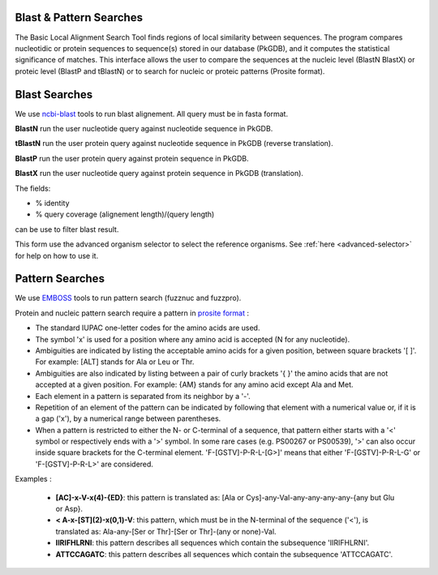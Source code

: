 .. _blast_pattern_searches:

########################
Blast & Pattern Searches
########################

The Basic Local Alignment Search Tool finds regions of local similarity between sequences. The program compares nucleotidic or protein sequences to sequence(s) stored in our database (PkGDB), and it computes the statistical significance of matches. This interface allows the user to compare the sequences at the nucleic level (BlastN BlastX) or proteic level (BlastP and tBlastN) or to search for nucleic or proteic patterns (Prosite format).

.. _blast_searches:

########################
Blast Searches
########################

We use `ncbi-blast <https://blast.ncbi.nlm.nih.gov/Blast.cgi>`_ tools to run blast alignement. All query must be in fasta format.

**BlastN** run the user nucleotide query against nucleotide sequence in PkGDB.
 
**tBlastN** run the user protein query against nucleotide sequence in PkGDB (reverse translation).
 
**BlastP** run the user protein query against protein sequence in PkGDB.
 
**BlastX** run the user nucleotide query against protein sequence in PkGDB (translation).


The fields:

- % identity

- % query coverage (alignement length)/(query length)

can be use to filter blast result.   

This form use the advanced organism selector to select the reference organisms.
See :ref:`here <advanced-selector>` for help on how to use it.

.. image:: img/blast.png


.. _pattern_searches:

########################
Pattern Searches
########################

We use `EMBOSS <http://emboss.sourceforge.net/apps/>`_ tools to run pattern search (fuzznuc and fuzzpro). 

Protein and nucleic pattern search require a pattern in `prosite format <http://prosite.expasy.org/scanprosite/scanprosite_doc.html>`_ :

- The standard IUPAC one-letter codes for the amino acids are used.
- The symbol 'x' is used for a position where any amino acid is accepted (N for any nucleotide).
- Ambiguities are indicated by listing the acceptable amino acids for a given position, between square brackets '[ ]'. For example: [ALT]   stands for Ala or Leu or Thr.
- Ambiguities are also indicated by listing between a pair of curly brackets '{ }' the amino acids that are not accepted at a given         position. For example: {AM} stands for any amino acid except Ala and Met.
- Each element in a pattern is separated from its neighbor by a '-'.
- Repetition of an element of the pattern can be indicated by following that element with a numerical value or, if it is a gap ('x'), by   a numerical range between parentheses.
- When a pattern is restricted to either the N- or C-terminal of a sequence, that pattern either starts with a '<' symbol or respectively   ends with a '>' symbol. In some rare cases (e.g. PS00267 or PS00539), '>' can also occur inside square brackets for the C-terminal       element. 'F-[GSTV]-P-R-L-[G>]' means that either 'F-[GSTV]-P-R-L-G' or 'F-[GSTV]-P-R-L>' are considered.

Examples :

  * **[AC]-x-V-x(4)-{ED}**: this pattern is translated as: [Ala or Cys]-any-Val-any-any-any-any-{any but Glu or Asp}.

  * **< A-x-[ST](2)-x(0,1)-V**: this pattern, which must be in the N-terminal of the sequence ('<'), is translated as: Ala-any-[Ser or Thr]-[Ser or Thr]-(any or none)-Val.

  * **IIRIFHLRNI**: this pattern describes all sequences which contain the subsequence 'IIRIFHLRNI'.

  * **ATTCCAGATC**: this pattern describes all sequences which contain the subsequence 'ATTCCAGATC'.

.. image:: img/pattern.PNG
